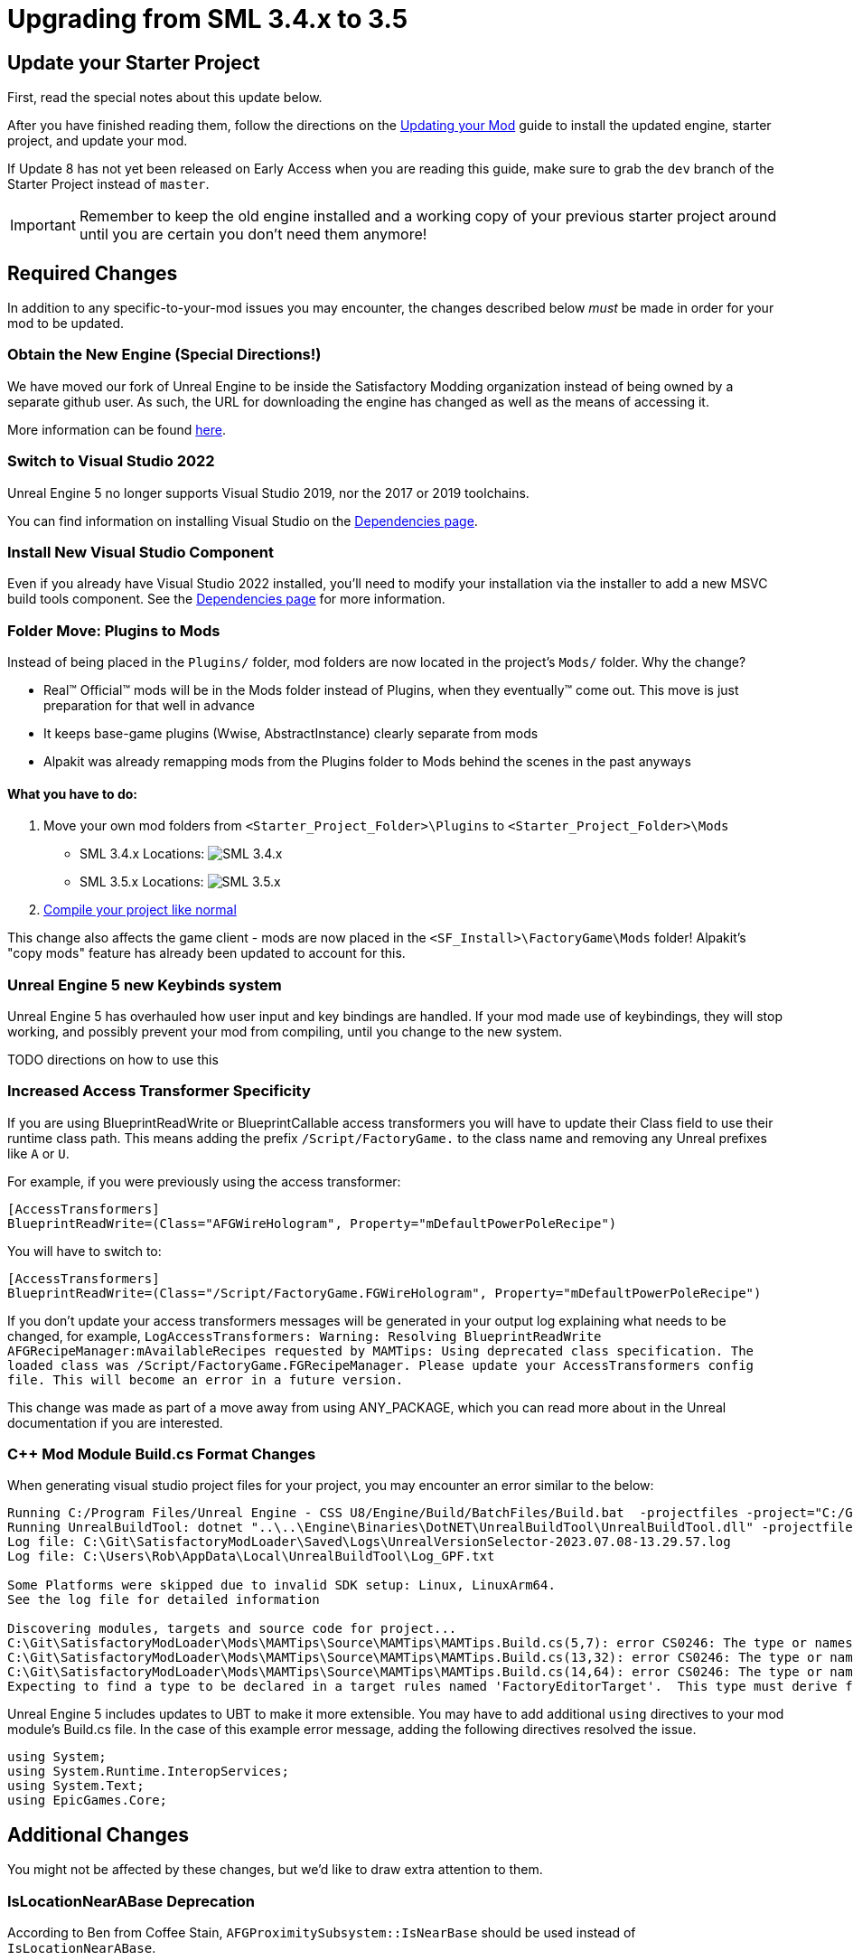 = Upgrading from SML 3.4.x to 3.5

== Update your Starter Project

First, read the special notes about this update below.

After you have finished reading them,
follow the directions on the
xref:Development/UpdatingToNewVersions.adoc[Updating your Mod]
guide to install the updated engine, starter project, and update your mod.

If Update 8 has not yet been released on Early Access when you are reading this guide,
make sure to grab the `dev` branch of the Starter Project instead of `master`.

[IMPORTANT]
====
Remember to keep the old engine installed and a working copy of your previous starter project around
until you are certain you don't need them anymore!
====

== Required Changes

In addition to any specific-to-your-mod issues you may encounter,
the changes described below _must_ be made in order for your mod to be updated.

=== Obtain the New Engine (Special Directions!)

We have moved our fork of Unreal Engine to be inside the Satisfactory Modding organization
instead of being owned by a separate github user.
As such, the URL for downloading the engine has changed
as well as the means of accessing it.

More information can be found
xref:Development/BeginnersGuide/dependencies.adoc#UnrealLinker[here].

=== Switch to Visual Studio 2022

Unreal Engine 5 no longer supports Visual Studio 2019,
nor the 2017 or 2019 toolchains.

You can find information on installing Visual Studio on the
xref:Development/BeginnersGuide/dependencies.adoc#_visual_studio[Dependencies page].

=== Install New Visual Studio Component

Even if you already have Visual Studio 2022 installed,
you'll need to modify your installation via the installer to add a new MSVC build tools component.
See the xref:Development/BeginnersGuide/dependencies.adoc#_visual_studio[Dependencies page]
for more information.

=== Folder Move: Plugins to Mods

Instead of being placed in the `Plugins/` folder, mod folders are now located in the project's `Mods/` folder.
Why the change?

- Real™️ Official™️ mods will be in the Mods folder instead of Plugins, when they eventually™️ come out. This move is just preparation for that well in advance
- It keeps base-game plugins (Wwise, AbstractInstance) clearly separate from mods
- Alpakit was already remapping mods from the Plugins folder to Mods behind the scenes in the past anyways

==== What you have to do:

1. Move your own mod folders from `<Starter_Project_Folder>\Plugins` to `<Starter_Project_Folder>\Mods`

* SML 3.4.x Locations:
  image:BeginnersGuide/SML_Plugins.png[SML 3.4.x, align="center"]

* SML 3.5.x Locations:
  image:BeginnersGuide/SML_Mods.png[SML 3.5.x, align="center"]

2. link:BeginnersGuide\project_setup.adoc#_project_compilation[Compile your project like normal]

This change also affects the game client -
mods are now placed in the `<SF_Install>\FactoryGame\Mods` folder!
Alpakit's "copy mods" feature has already been updated to account for this.

=== Unreal Engine 5 new Keybinds system

Unreal Engine 5 has overhauled how user input and key bindings are handled.
If your mod made use of keybindings, they will stop working,
and possibly prevent your mod from compiling,
until you change to the new system.

TODO directions on how to use this

=== Increased Access Transformer Specificity

If you are using BlueprintReadWrite or BlueprintCallable access transformers
you will have to update their Class field to use their runtime class path.
This means adding the prefix `/Script/FactoryGame.` to the class name
and removing any Unreal prefixes like `A` or `U`.

For example, if you were previously using the access transformer:

[source,ini]
----
[AccessTransformers]
BlueprintReadWrite=(Class="AFGWireHologram", Property="mDefaultPowerPoleRecipe")
----

You will have to switch to:

[source,ini]
----
[AccessTransformers]
BlueprintReadWrite=(Class="/Script/FactoryGame.FGWireHologram", Property="mDefaultPowerPoleRecipe")
----

If you don't update your access transformers messages will be generated in your output log explaining what needs to be changed, for example, `LogAccessTransformers: Warning: Resolving BlueprintReadWrite AFGRecipeManager:mAvailableRecipes requested by MAMTips: Using deprecated class specification. The loaded class was /Script/FactoryGame.FGRecipeManager. Please update your AccessTransformers config file. This will become an error in a future version.`

This change was made as part of a move away from using ANY_PACKAGE,
which you can read more about in the Unreal documentation if you are interested.

=== {cpp} Mod Module Build.cs Format Changes

When generating visual studio project files for your project, you may encounter an error similar to the below:

// cspell:ignore projectfiles
```
Running C:/Program Files/Unreal Engine - CSS U8/Engine/Build/BatchFiles/Build.bat  -projectfiles -project="C:/Git/SatisfactoryModLoader/FactoryGame.uproject" -game -rocket -progress -log="C:\Git\SatisfactoryModLoader/Saved/Logs/UnrealVersionSelector-2023.07.08-13.29.57.log"
Running UnrealBuildTool: dotnet "..\..\Engine\Binaries\DotNET\UnrealBuildTool\UnrealBuildTool.dll" -projectfiles -project="C:/Git/SatisfactoryModLoader/FactoryGame.uproject" -game -rocket -progress -log="C:\Git\SatisfactoryModLoader/Saved/Logs/UnrealVersionSelector-2023.07.08-13.29.57.log"
Log file: C:\Git\SatisfactoryModLoader\Saved\Logs\UnrealVersionSelector-2023.07.08-13.29.57.log
Log file: C:\Users\Rob\AppData\Local\UnrealBuildTool\Log_GPF.txt

Some Platforms were skipped due to invalid SDK setup: Linux, LinuxArm64.
See the log file for detailed information

Discovering modules, targets and source code for project...
C:\Git\SatisfactoryModLoader\Mods\MAMTips\Source\MAMTips\MAMTips.Build.cs(5,7): error CS0246: The type or namespace name 'Tools' could not be found (are you missing a using directive or an assembly reference?)
C:\Git\SatisfactoryModLoader\Mods\MAMTips\Source\MAMTips\MAMTips.Build.cs(13,32): error CS0246: The type or namespace name 'DirectoryReference' could not be found (are you missing a using directive or an assembly reference?)
C:\Git\SatisfactoryModLoader\Mods\MAMTips\Source\MAMTips\MAMTips.Build.cs(14,64): error CS0246: The type or namespace name 'DirectoryReference' could not be found (are you missing a using directive or an assembly reference?)
Expecting to find a type to be declared in a target rules named 'FactoryEditorTarget'.  This type must derive from the 'TargetRules' type defined by Unreal Build Tool.
```

Unreal Engine 5 includes updates to UBT to make it more extensible.
You may have to add additional `using` directives to your mod module's Build.cs file.
In the case of this example error message, adding the following directives resolved the issue.

[source,cs]
----
using System;
using System.Runtime.InteropServices;
using System.Text;
using EpicGames.Core;
----

== Additional Changes

You might not be affected by these changes,
but we'd like to draw extra attention to them.

=== IsLocationNearABase Deprecation

According to Ben from Coffee Stain,
`AFGProximitySubsystem::IsNearBase` should be used instead of `IsLocationNearABase`.

=== ANY_PACKAGE Deprecation

If you are using features that look up classes or objects with ANY_PACKAGE filters,
note that this has been deprecated in UE5.1.

Some alternatives include specifying the full class path or using the safe variants of the functions.
More info can be found
https://forums.unrealengine.com/t/findobject-withough-any-package/742812/3[here].

=== Rider users: Mods no longer detected 

The structure of the project has changed and Rider can no longer auto discover mod targets
if you're using the `.uproject` model.
The `.sln` model should still work as it did before.
You can still edit {cpp} files as usual even if using the `.uproject` model.

== Notable New Features

Numerous new features have been introduced in SML3.5 which you may wish to switch your mod over to using
or implement as part of a future update to your mod.

=== Research Tree Editor

Have you been holding off on implementing a MAM research tree in your mod because of how tedious it is?
Wait no more!

The new Research Tree Editor allows you to create and edit research trees in a visual interface
and provides basic error checking functionality.

To launch the tool, navigate to the `SMLEditor Content/ResearchTree/` folder in the Content Browser,
right click on the `ResearchTreeHelper` asset, then select `Run Editor Utility Widget`.
Hover over elements in the tool to see tooltips explaining what they do.

The Example Mod has been updated with a complex research tree (created by the tool)
to demonstrate and explain some important research tree concepts.
Explore this tree, and the base game's trees, to learn more about how research trees work.

=== ExampleMod Multiplayer Examples

ExampleMod has been updated to include some examples of correctly adding multiplayer functionality to your mod.
The xref:Development/Satisfactory/Multiplayer.adoc[Multiplayer]
page has also been updated with more information and tutorials.

=== Session Settings

Session Settings are a feature similar to the base game's Advanced Game Settings that allows mods to store configuration information on a per-game-save basis.

Read more about it on the
xref:Development/ModLoader/SessionSettings.adoc[Session Settings] page.

=== Widget Blueprint Hooks

Widget Blueprint Hooks can be used to add your custom widget into one of the existing game widgets.
If you've previously been using `Bind on BPFunction` 'Construct', this system may be a better fit for you.

Read more about it on the
xref:Development/ModLoader/WidgetBlueprintHooks.adoc[Widget Blueprint Hooks] page.

See the Example Mod and SML itself for examples of how to use this system.

=== Simple Construction Script Hooks

Blueprint Simple Construction Script hooks allow adding modded
https://docs.unrealengine.com/5.1/en-US/components-in-unreal-engine/[Components]
to any blueprint-based actor.

Read more about it on the
xref:Development/ModLoader/SimpleConstructionScript.adoc[Simple Construction Script (SCS) Hooks] page.

See the Example Mod for examples of how to use this system.

=== Mod Localization

We have started hosting our own Tolgee instance
that makes it easy to crowdsource and contribute translations to the modding toolkit and to mods.

Read more about how you can get started on the
xref:Development/Localization.adoc[Localizing Mods] page.

=== Custom Level Support

This feature has not yet been documented in detail, however,
the Example Mod has been updated with its own custom level that
properly registers itself through the Custom Level system and demonstrates many custom level concepts.
